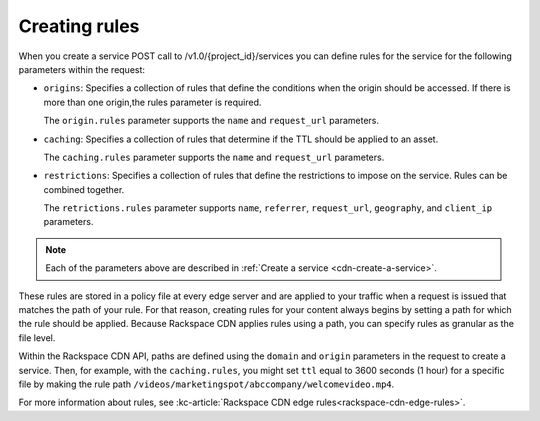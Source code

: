 .. _creating-rules:

Creating rules
~~~~~~~~~~~~~~

When you create a service POST call to /v1.0/{project_id}/services you can define rules for the service for the following parameters within the request:

-  ``origins``: Specifies a collection of rules that define the
   conditions when the origin should be accessed. If there is more than
   one origin,the rules parameter is required.

   The ``origin.rules`` parameter supports the ``name`` and
   ``request_url`` parameters.

-  ``caching``: Specifies a collection of rules that determine if the
   TTL should be applied to an asset.

   The ``caching.rules`` parameter supports the ``name`` and
   ``request_url`` parameters.

-  ``restrictions``: Specifies a collection of rules that define the
   restrictions to impose on the service. Rules can be combined
   together.

   The ``retrictions.rules`` parameter supports ``name``,
   ``referrer``, ``request_url``, ``geography``, and ``client_ip`` parameters.

.. note:: Each of the parameters above are described in :ref:`Create a service <cdn-create-a-service>`.

These rules are stored in a policy file at every edge server and are
applied to your traffic when a request is issued that matches the path
of your rule. For that reason, creating rules for your content always
begins by setting a path for which the rule should be applied. Because
Rackspace CDN applies rules using a path, you can specify rules as
granular as the file level. 

Within the Rackspace CDN API, paths are defined using the ``domain`` and
``origin`` parameters in the request to create a service. Then, for
example, with the ``caching.rules``, you might set ``ttl`` equal to 3600
seconds (1 hour) for a specific file by making the rule path
``/videos/marketingspot/abccompany/welcomevideo.mp4``.

For more information about rules, see :kc-article:`Rackspace CDN edge
rules<rackspace-cdn-edge-rules>`.